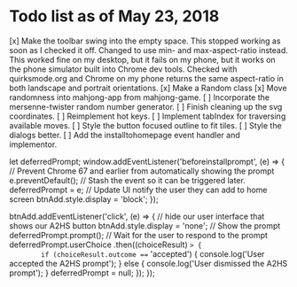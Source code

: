 * Todo list as of May 23, 2018
[x] Make the toolbar swing into the empty space.
	This stopped working as soon as I checked it off.
	Changed to use min- and max-aspect-ratio instead.
	This worked fine on my desktop, but it fails on
	my phone, but it works on the phone simulator built
	into Chrome dev tools.  Checked with quirksmode.org
	and Chrome on my phone returns the same aspect-ratio
	in both landscape and portrait orientations.
[x] Make a Random class
[x] Move randomness into mahjong-app from mahjong-game.
[ ] Incorporate the mersenne-twister random number generator.
[ ] Finish cleaning up the svg coordinates.
[ ] Reimplement hot keys.
[ ] Implement tabIndex for traversing available moves.
[ ] Style the button focused outline to fit tiles.
[ ] Style the dialogs better.
[ ] Add the installtohomepage event handler and implementor.

  let deferredPrompt;
  window.addEventListener('beforeinstallprompt', (e) => {
    // Prevent Chrome 67 and earlier from automatically showing the prompt
    e.preventDefault();
    // Stash the event so it can be triggered later.
    deferredPrompt = e;
    // Update UI notify the user they can add to home screen
    btnAdd.style.display = 'block';
  });

  btnAdd.addEventListener('click', (e) => {
    // hide our user interface that shows our A2HS button
    btnAdd.style.display = 'none';
    // Show the prompt
    deferredPrompt.prompt();
    // Wait for the user to respond to the prompt
    deferredPrompt.userChoice
      .then((choiceResult) => {
        if (choiceResult.outcome === 'accepted') {
          console.log('User accepted the A2HS prompt');
        } else {
          console.log('User dismissed the A2HS prompt');
        }
        deferredPrompt = null;
      });
  });
